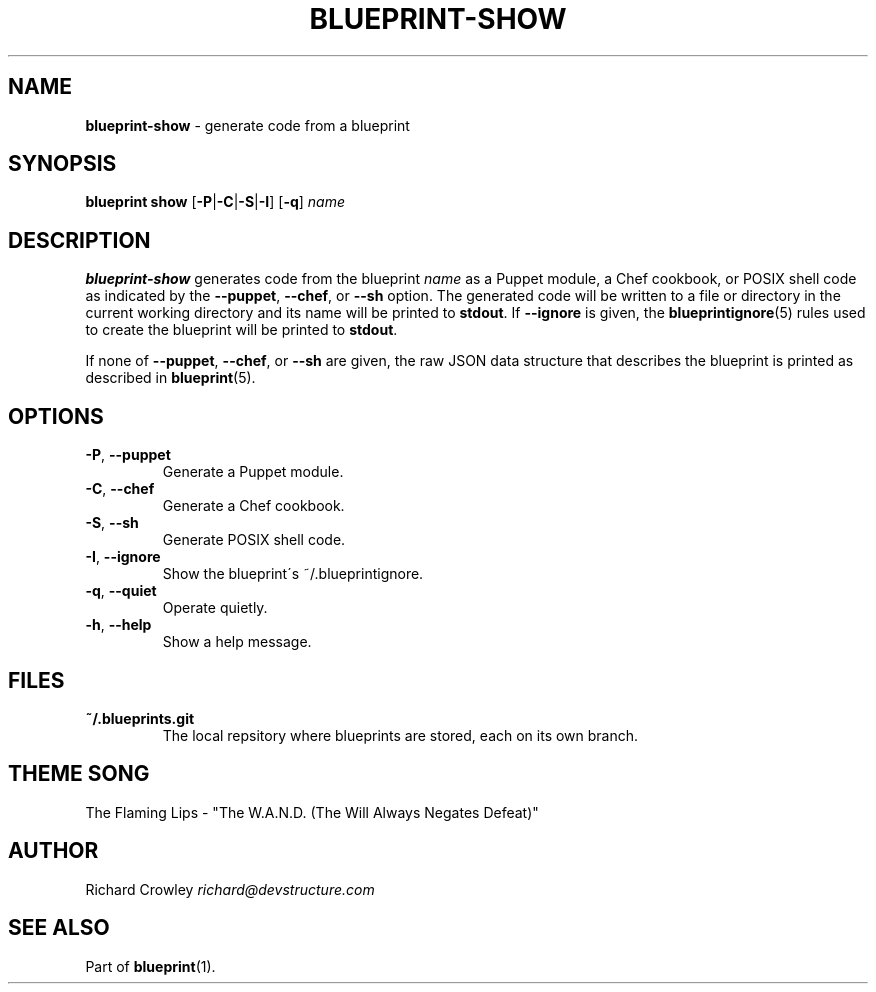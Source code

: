 .\" generated with Ronn/v0.7.3
.\" http://github.com/rtomayko/ronn/tree/0.7.3
.
.TH "BLUEPRINT\-SHOW" "1" "June 2011" "DevStructure" "Blueprint"
.
.SH "NAME"
\fBblueprint\-show\fR \- generate code from a blueprint
.
.SH "SYNOPSIS"
\fBblueprint show\fR [\fB\-P\fR|\fB\-C\fR|\fB\-S\fR|\fB\-I\fR] [\fB\-q\fR] \fIname\fR
.
.SH "DESCRIPTION"
\fBblueprint\-show\fR generates code from the blueprint \fIname\fR as a Puppet module, a Chef cookbook, or POSIX shell code as indicated by the \fB\-\-puppet\fR, \fB\-\-chef\fR, or \fB\-\-sh\fR option\. The generated code will be written to a file or directory in the current working directory and its name will be printed to \fBstdout\fR\. If \fB\-\-ignore\fR is given, the \fBblueprintignore\fR(5) rules used to create the blueprint will be printed to \fBstdout\fR\.
.
.P
If none of \fB\-\-puppet\fR, \fB\-\-chef\fR, or \fB\-\-sh\fR are given, the raw JSON data structure that describes the blueprint is printed as described in \fBblueprint\fR(5)\.
.
.SH "OPTIONS"
.
.TP
\fB\-P\fR, \fB\-\-puppet\fR
Generate a Puppet module\.
.
.TP
\fB\-C\fR, \fB\-\-chef\fR
Generate a Chef cookbook\.
.
.TP
\fB\-S\fR, \fB\-\-sh\fR
Generate POSIX shell code\.
.
.TP
\fB\-I\fR, \fB\-\-ignore\fR
Show the blueprint\'s ~/\.blueprintignore\.
.
.TP
\fB\-q\fR, \fB\-\-quiet\fR
Operate quietly\.
.
.TP
\fB\-h\fR, \fB\-\-help\fR
Show a help message\.
.
.SH "FILES"
.
.TP
\fB~/\.blueprints\.git\fR
The local repsitory where blueprints are stored, each on its own branch\.
.
.SH "THEME SONG"
The Flaming Lips \- "The W\.A\.N\.D\. (The Will Always Negates Defeat)"
.
.SH "AUTHOR"
Richard Crowley \fIrichard@devstructure\.com\fR
.
.SH "SEE ALSO"
Part of \fBblueprint\fR(1)\.
